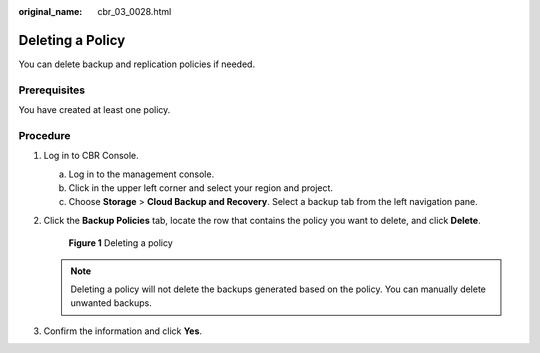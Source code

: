 :original_name: cbr_03_0028.html

.. _cbr_03_0028:

Deleting a Policy
=================

You can delete backup and replication policies if needed.

Prerequisites
-------------

You have created at least one policy.

Procedure
---------

#. Log in to CBR Console.

   a. Log in to the management console.
   b. Click |image1| in the upper left corner and select your region and project.
   c. Choose **Storage** > **Cloud Backup and Recovery**. Select a backup tab from the left navigation pane.

#. Click the **Backup Policies** tab, locate the row that contains the policy you want to delete, and click **Delete**.


   .. figure:: /_static/images/en-us_image_0000001232071095.png
      :alt: **Figure 1** Deleting a policy

      **Figure 1** Deleting a policy

   .. note::

      Deleting a policy will not delete the backups generated based on the policy. You can manually delete unwanted backups.

#. Confirm the information and click **Yes**.

.. |image1| image:: /_static/images/en-us_image_0159365094.png
